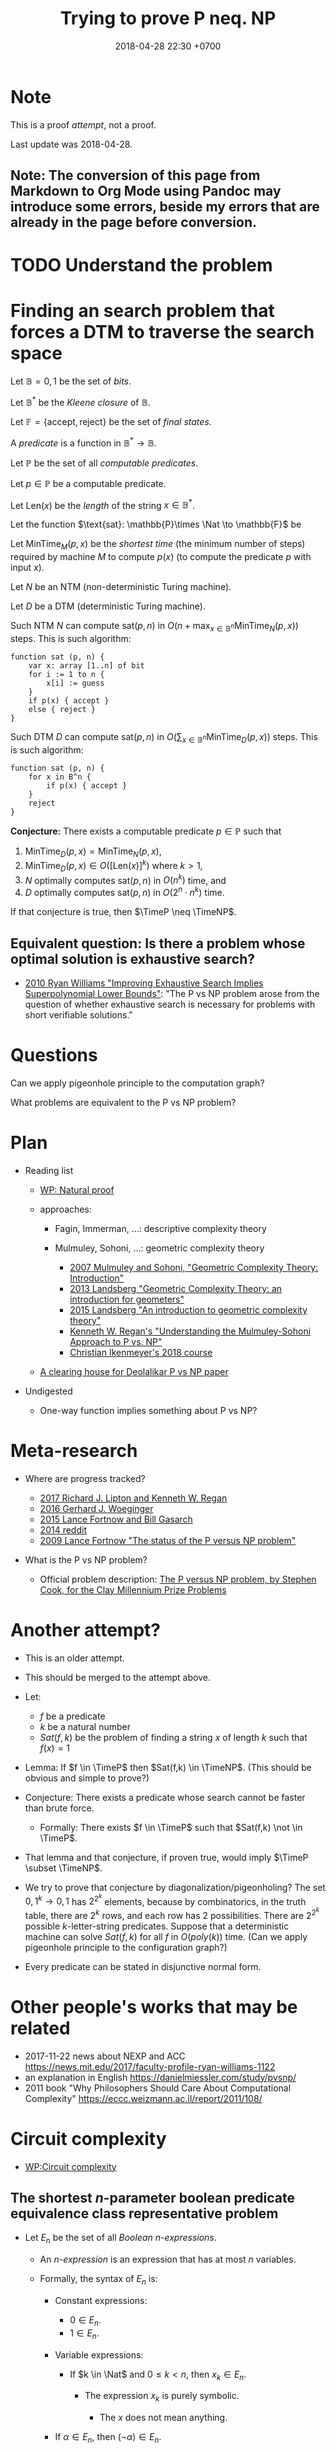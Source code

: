 #+TITLE: Trying to prove P neq. NP
#+DATE: 2018-04-28 22:30 +0700
#+PERMALINK: /pnptry.html
#+MATHJAX: yes
* Note
This is a proof /attempt/, not a proof.

Last update was 2018-04-28.
** Note: The conversion of this page from Markdown to Org Mode using Pandoc may introduce some errors, beside my errors that are already in the page before conversion.
* TODO Understand the problem
* Finding an search problem that forces a DTM to traverse the search space
Let \(
\newcommand\SetOutcome{\mathbb{F}}
\newcommand\SetBit{\mathbb{B}}
\newcommand\SetPred{\mathbb{P}}
\newcommand\FunSat{\text{sat}}
\newcommand\FunMinTime{\text{MinTime}}
\newcommand\FunLen{\text{Len}}
\mathbb{B}= { 0, 1 } \)
be the set of /bits/.

Let $\mathbb{B}^*$ be the /Kleene closure/ of $\mathbb{B}$.

Let \( \mathbb{F} = \{ \text{accept}, \text{reject} \} \) be the set of /final states/.

A /predicate/ is a function in $\mathbb{B}^* \to \mathbb{B}$.

Let $\mathbb{P}$ be the set of all /computable predicates/.

Let $p \in \mathbb{P}$ be a computable predicate.

Let $\text{Len}(x)$ be the /length/ of the string $x \in \mathbb{B}^*$.

Let the function $\text{sat}: \mathbb{P}\times \Nat \to \mathbb{F}$ be

\begin{equation*}
\text{sat}(p,n) =
\begin{cases}
    \text{accept} & \text{if \( \exists x \in \mathbb{B}^n : p(x) = 1 \);}
    \\
    \text{reject} & \text{otherwise.}
\end{cases}
\end{equation*}

Let $\text{MinTime}_M(p,x)$ be the /shortest time/ (the minimum number of steps)
required by machine $M$
to compute $p(x)$ (to compute the predicate $p$ with input $x$).

Let $N$ be an NTM (non-deterministic Turing machine).

Let $D$ be a DTM (deterministic Turing machine).

Such NTM $N$ can compute $\text{sat}(p,n)$ in $O(n + \max_{x \in \mathbb{B}^n} \text{MinTime}_N(p,x))$ steps.
This is such algorithm:

#+BEGIN_EXAMPLE
    function sat (p, n) {
        var x: array [1..n] of bit
        for i := 1 to n {
            x[i] := guess
        }
        if p(x) { accept }
        else { reject }
    }
#+END_EXAMPLE

Such DTM $D$ can compute $\text{sat}(p,n)$ in $O(\sum_{x \in \mathbb{B}^n} \text{MinTime}_D(p,x))$ steps.
This is such algorithm:

#+BEGIN_EXAMPLE
    function sat (p, n) {
        for x in B^n {
            if p(x) { accept }
        }
        reject
    }
#+END_EXAMPLE

*Conjecture:* There exists a computable predicate $p \in \mathbb{P}$ such that
1. \( \text{MinTime}_D(p,x) = \text{MinTime}_N(p,x) \),
1. $\text{MinTime}_D(p,x) \in O([\text{Len}(x)]^k)$ where $k > 1$,
1. $N$ optimally computes $\text{sat}(p,n)$ in $O(n^k)$ time, and
1. $D$ optimally computes $\text{sat}(p,n)$ in $O(2^n \cdot n^k)$ time.

If that conjecture is true, then $\TimeP \neq \TimeNP$.
** Equivalent question: Is there a problem whose optimal solution is exhaustive search?
- [[https://www.cs.cmu.edu/~ryanw/improved-algs-lbs2.pdf][2010 Ryan Williams "Improving Exhaustive Search Implies Superpolynomial Lower Bounds"]]:
  "The P vs NP problem arose from the question of whether exhaustive search is necessary for problems
  with short verifiable solutions."
* Questions
Can we apply pigeonhole principle to the computation graph?

What problems are equivalent to the P vs NP problem?
* Plan
   :PROPERTIES:
   :CUSTOM_ID: plan
   :END:

- Reading list

  - [[https://en.wikipedia.org/wiki/Natural_proof][WP: Natural proof]]
  - approaches:

    - Fagin, Immerman, ...: descriptive complexity theory
    - Mulmuley, Sohoni, ...: geometric complexity theory

      - [[https://arxiv.org/abs/0709.0746][2007 Mulmuley and Sohoni, "Geometric Complexity Theory: Introduction"]]
      - [[https://arxiv.org/abs/1305.7387][2013 Landsberg "Geometric Complexity Theory: an introduction for geometers"]]
      - [[https://arxiv.org/abs/1509.02503][2015 Landsberg "An introduction to geometric complexity theory"]]
      - [[https://www.cse.buffalo.edu//~regan/papers/pdf/Reg02MSFD.pdf][Kenneth W. Regan's "Understanding the Mulmuley-Sohoni Approach to P vs. NP"]]
      - [[https://people.mpi-inf.mpg.de/~cikenmey/teaching/summer18/firstintrotogct/index.html][Christian Ikenmeyer's 2018 course]]

  - [[http://michaelnielsen.org/polymath1/index.php?title=Deolalikar_P_vs_NP_paper][A clearing house for Deolalikar P vs NP paper]]

- Undigested

  - One-way function implies something about P vs NP?

* Meta-research
   :PROPERTIES:
   :CUSTOM_ID: meta-research
   :END:

- Where are progress tracked?

  - [[https://rjlipton.wordpress.com/2017/02/05/a-panel-on-p-vs-np/][2017 Richard J. Lipton and Kenneth W. Regan]]
  - [[http://www.win.tue.nl/~gwoegi/P-versus-NP.htm][2016 Gerhard J. Woeginger]]
  - [[http://blog.computationalcomplexity.org/2015/08/have-we-made-progress-on-p-vs-np.html][2015 Lance Fortnow and Bill Gasarch]]
  - [[https://www.reddit.com/r/math/comments/1krrkx/what_progress_has_been_made_on_the_p_vs_np/][2014 reddit]]
  - [[http://www.ncmis.cas.cn/kxcb/jclyzs/201204/W020120424627425387644.pdf][2009 Lance Fortnow "The status of the P versus NP problem"]]

- What is the P vs NP problem?

  - Official problem description: [[http://www.claymath.org/sites/default/files/pvsnp.pdf][The P versus NP problem, by Stephen Cook, for the Clay Millennium Prize Problems]]

* Another attempt?
   :PROPERTIES:
   :CUSTOM_ID: another-attempt
   :END:

- This is an older attempt.
- This should be merged to the attempt above.
- Let:

  - $f$ be a predicate
  - $k$ be a natural number
  - $Sat(f,k)$ be the problem of finding a string $x$ of length $k$ such that $f(x) = 1$

- Lemma: If $f \in \TimeP$ then $Sat(f,k) \in \TimeNP$.
  (This should be obvious and simple to prove?)
- Conjecture: There exists a predicate whose search cannot be faster than brute force.

  - Formally: There exists $f \in \TimeP$ such that $Sat(f,k) \not \in \TimeP$.

- That lemma and that conjecture, if proven true, would imply $\TimeP \subset \TimeNP$.
- We try to prove that conjecture by diagonalization/pigeonholing?
  The set \( {0,1}^k \to {0,1} \) has $2^{2^k}$ elements,
  because by combinatorics, in the truth table, there are $2^k$ rows, and each row has $2$ possibilities.
  There are $2^{2^k}$ possible $k$-letter-string predicates.
  Suppose that a deterministic machine can solve $Sat(f,k)$ for all $f$ in $O(poly(k))$ time.
  (Can we apply pigeonhole principle to the configuration graph?)
- Every predicate can be stated in disjunctive normal form.

* Other people's works that may be related
   :PROPERTIES:
   :CUSTOM_ID: other-peoples-works-that-may-be-related
   :END:

- 2017-11-22 news about NEXP and ACC https://news.mit.edu/2017/faculty-profile-ryan-williams-1122
- an explanation in English https://danielmiessler.com/study/pvsnp/
- 2011 book "Why Philosophers Should Care About Computational Complexity" https://eccc.weizmann.ac.il/report/2011/108/
* Circuit complexity
- [[https://en.wikipedia.org/wiki/Circuit_complexity][WP:Circuit complexity]]
** The shortest $n$-parameter boolean predicate equivalence class representative problem
- Let $E_n$ be the set of all /Boolean $n$-expressions/.

  - An /$n$-expression/ is an expression that has at most $n$ variables.
  - Formally, the syntax of $E_n$ is:

    - Constant expressions:

      - $0 \in E_n$.
      - $1 \in E_n$.

    - Variable expressions:

      - If $k \in \Nat$ and $0 \le k < n$, then $x_k \in E_n$.

        - The expression $x_k$ is purely symbolic.

          - The $x$ does not mean anything.

    - If $\alpha \in E_n$, then $(\neg \alpha) \in E_n$.
    - If $\alpha \in E_n$ and $\beta \in E_n$, then $(\alpha \wedge \beta) \in E_n$.
    - If $\alpha \in E_n$ and $\beta \in E_n$, then $(\alpha \vee \beta) \in E_n$.
    - Nothing else is in $E_n$.

- Let the /size/ of a formula be the number of operators in it.

  - We write $C(\phi)$ for the size of the formula $\phi$.
  - We say that $\alpha$ is /smaller/ than $\beta$ iff $C(\alpha) < C(\beta)$.
  - Formally we define $C(\phi)$ as:
    \begin{align*}
    C(\neg \alpha) &= 1 + C(\alpha),
    \\
    C(\alpha \wedge \beta) &= 1 + C(\alpha) + C(\beta),
    \\
    C(\alpha \vee \beta) &= 1 + C(\alpha) + C(\beta),
    \\
    C(\alpha) &= 0 \text{ otherwise}.
    \end{align*}

- Given a formula $\phi \in E_n$ and an /assignment/ $a : \{0,1\}^n$,
  we can /interpret/ the formula $\phi$.

  - The result of interpreting $\phi$ with assignment $a$ is written $\phi|_a$,
    and is obtained by replacing each $x_k$ with $a_k$
    and evaluating the expression to either zero or one.
  - This interpretation enables us to define /equivalence/,

    - Formally, we say that two formulas $\alpha, \beta \in E_n$ are /equivalent/, written $\alpha \equiv \beta$, iff
      for every assignment $a \in \{0,1\}^n$, it holds that $\alpha|_a = \beta|_a$.
      Then, we define the /equivalence class/ of a formula $\phi \in E_n$ as
      $[\phi] = \{ \alpha ~|~ \alpha \equiv \phi, ~ \alpha \in E_n \}$.

      - Every element of that equivalence class is called a /representative/ of that class.
        Note that equivalence is not equality: $x_0 \wedge x_0$ and $x_0$
        are equivalent but not equal.

    - Two formulas are equivalent iff they always give matching results for all assignments.
    - Two formulas are equal iff they look the same.
    - Equivalence is the comparison of meaning,
      whereas equality is the comparison of form.

- The set $E_n$ has exactly $2^{2^n}$ equivalence classes.

  - We label those classes $K(n,0), K(n,1), \ldots K(n,2^{2^n}-1)$.
  - Define $Q(n,k)$ as the shortest representative of $K(n,k)$.

    - Here are some examples of the shortest representatives
      that can be verified by hand:
      \begin{align*}
      Q(0,0) &= 0
      \\ Q(0,1) &= 1
      \\ Q(1,0) &= 0
      \\ Q(1,1) &= x_0
      \\ Q(1,2) &= \neg x_0
      \\ Q(1,3) &= 1
      \\ Q(2,1) &= x_0 \wedge x_1
      \\ Q(2,2) &= \neg x_0 \wedge x_1
      \\ Q(2,3) &= x_0
      \\ Q(2,6) &= \neg (x_0 \wedge x_1) \wedge (x_0 \vee x_1)
      \\ Q(2,7) &= x_0 \vee x_1
      \\ Q(2,9) &= (x_0 \wedge x_1) \vee \neg (x_0 \vee x_1)
      \end{align*}

- It should be apparent that $Q(n,2^{2^n}-1-k) = \neg Q(n,k)$.
  It should be apparent that $Q(2,6)$ is XOR and $Q(2,9)$ is bi-implication.
  It should be apparent that $Q(2,6)$ and $Q(2,9)$ are the longest expressions for $n = 2$,
  and both of them have size $4$.
- *Problem statement*:
  For each $n$,
  find $k$
  such that $Q(n,k)$ is the longest among all possible $k$.
- [[https://en.wikipedia.org/wiki/Parity_function][WP:Parity function]]?
  "The $n$-variable parity function and its negation are the only Boolean functions for which
  all disjunctive normal forms have the maximal number of $2^{n - 1}$ monomials of length $n$
  and all conjunctive normal forms have the maximal number of $2^{n - 1}$ clauses of length $n$.
  (Ingo Wegener, Randall J. Pruim, /Complexity Theory/, 2005, ISBN 3-540-21045-8, p. 260)"
- Relationship between $n$-expressions and $n$-cubes

  - Here we imagine what it is like to apply geometric operations to Boolean expressions.
  - Draw

    - Draw the outline of a square on a white paper.
    - Draw two lines that divide the square into four smaller subsquares.
    - Color the top right subsquare red.

      - The resulting picture represents $x_0 \wedge x_1$.

  - The result of rotating $x_0 \wedge x_1$ 90 degrees counterclockwise is $\neg x_0 \wedge x_1$.

    - Rotated once again, it becomes $\neg x_0 \wedge \neg x_1$.
    - Rotated once again, it becomes $x_0 \wedge \neg x_1$.
      _ Rotated once again, it comes back to $x_0 \wedge x_1$.

  - Define $R_2(\phi)$ as the counterclockwise-rotated $\phi$ where $\phi \in E_2$.

    - Then $R(x_0) = x_1$ and $R(x_1) = \neg x_0$.

  - Other operations:
    horizontal flip,
    vertical flip,
    negation.
  - $(R_2)^4(\phi) = \phi$.
  - On the 3-cube, there are 3 counterclockwise rotations.
  - Each $n$-expression of the form $x_k$ divides the $n$-cube into two region.

- Unnecessary

  - We define the shorthand $\alpha < \beta$ to mean that $\alpha$ is shorter than $\beta$.
    Now we can /order/ the equivalence classes in $E_n$ by their sizes.
    For every $E_n$, there exists at least one /infimum/ (greatest lower bound).
    For every $A \subseteq E_n$,
    we say that $\alpha \in \inf(A)$ iff $\alpha \le \phi$ for every $\phi \in E_n$.
  - A /bit/ is either zero or one.
  - We define the mapping $N_n : \{0,1\}^n \to \Nat$
    as a mapping from the $n$-dimensional bit vector $x = (x_0,\ldots,x_{n-1})$
    to the natural number $N_n(x) = \sum_{k=0}^{n-1} x_k 2^k$.

    - $N_n(x)$ is the number whose
      $n$-bit binary right-to-left encoding is the $n$-dimensional bit vector $x$.

  - We define the bit vector identifying the predicate as
    \begin{align*}
      B_n(\phi) = N_{2^n}( \phi(N_n^{-1}(0)), \ldots, \phi(N_n^{-1}(2^n-1)))
      \end{align*}

- Shannon 1949 proved that almost all $n$-argument boolean functions
  require circuits of size $\Theta(2^n/n)$. (citation?)
- For small numbers, we can enumerate the answers by hand.
- A formula is /canonical/ iff it cannot be shortened.

What is the longest possible canonical description length of a predicate that takes $k$ arguments?

#+BEGIN_EXAMPLE
    0000 | 0
    0001 | a \wedge b
    0010 | a \wedge \neg b
    0011 | a
    0100 | \neg a \wedge b
    0101 | b
    0110 | (a \wedge \neg b) \vee (\neg a \wedge b)
    0111 | a \vee b
    1000 | \neg (a \vee b)
    1001 | (a \wedge b) \vee \neg (a \vee b)
    1010 | \neg b
    1011 | a \vee \neg b
    1100 | \neg a
    1101 | \neg a \vee b
    1110 | \neg (a \wedge b)
    1111 | 1
#+END_EXAMPLE

Conjecture: The longest 2-argument predicate is 0110.

Conjecture: $(a \wedge \neg b) \vee (\neg a \wedge b)$ is the shortest description of 0110.

What we are asking here is Sipser 1997's /circuit-size complexity/?

- How are circuit complexity and proof complexity related?
- Simplification rewrite rules:
  \begin{align*}
  \neg (\neg \alpha) = \alpha
  \\
  \alpha \wedge \neg \alpha = 0
  \\
  \alpha \vee \neg \alpha = 1
  \\
  \alpha \vee 1 = 1
  \\
  \alpha \wedge 0 = 0
  \\
  \neg 0 = 1
  \\
  \neg 1 = 0
  \\
  \neg \alpha \wedge \neg \beta = \neg (\alpha \vee \beta)
  \\
  \neg \alpha \vee \neg \beta = \neg (\alpha \wedge \beta)
  \\
  (\alpha \wedge \beta) \vee (\alpha \wedge \gamma) = \alpha \wedge (\beta \vee \gamma)
  \end{align*}
- Is this the problem we're talking about?

  - [[https://en.wikipedia.org/wiki/Circuit_minimization_for_Boolean_functions][WP:Circuit minimization for Boolean functions]]
  - [[http://www.cs.sfu.ca/~kabanets/papers/mincircuit.pdf][Circuit Minimization Problem]], 1999, Valentine Kabanets and Jin-Yi Cai
  - [[http://www.cs.yale.edu/homes/peralta/CircuitStuff/CMT.html][Yale CS Circuit Minimization Team Work]]
  - what?

    - [[https://en.wikipedia.org/wiki/Infimum_and_supremum#Formal_definition][WP:Infimum and supremum]]
* Computational complexity
  :PROPERTIES:
  :CUSTOM_ID: computational-complexity
  :END:

- world effort

  - [[https://www.nada.kth.se/~viggo/wwwcompendium/wwwcompendium.html][A compendium of NP optimization problems]]

    - Smallest equivalent something:
      https://en.wikipedia.org/wiki/Skeleton_(category_theory)
    - Minimum equivalent graph,
      also called transitive reduction.
      https://en.wikipedia.org/wiki/Transitive_reduction
      https://www.nada.kth.se/~viggo/wwwcompendium/node49.html

  - [[https://polymathprojects.org/2013/11/04/polymath9-pnp/][2013 Polymath project: Polymath 9: Discretized Borel Determinacy]]

    - https://gowers.wordpress.com/2013/10/24/what-i-did-in-my-summer-holidays/
    - https://gowers.wordpress.com/2013/11/03/dbd1-initial-post/

  - https://cstheory.stackexchange.com/questions/4090/ways-for-a-mathematician-to-stay-informed-of-current-research-in-complexity-theo

- open access journals

  - [[https://lmcs.episciences.org/browse/latest][Logical methods in computer science]]

- recent publication trackers

  - arxiv list of recent submissions

    - [[https://arxiv.org/list/cs/recent][computer science]]
    - [[https://arxiv.org/list/cs.CC/recent][computational complexity theory]]

- NP-complete problems

  - [[https://en.wikipedia.org/wiki/List_of_NP-complete_problems][WP:List of NP-complete problems]]
  - https://mathoverflow.net/questions/72628/number-theory-and-np-complete
  - https://cstheory.stackexchange.com/questions/14124/is-there-a-natural-problem-on-the-naturals-that-is-np-complete

- descriptive complexity theory

  - Immerman and Vardi shows that FO(LFP) corresponds with P.

    - What does a FO(LFP) formula look like?
    - [[http://michaelnielsen.org/polymath1/index.php?title=Immerman-Vardi_theorem][Immerman--Vardi theorem]]
    - [[https://complexityzoo.uwaterloo.ca/Complexity_Zoo:F#folfp][FO(LFP) on Complexity Zoo]]

  - Fagin (?) proved that NP = ESO (existential second-order logic).
  - Immerman (?) proved that P = FO(LFP) (first-order logic with least fixed point).

    - Therefore, to prove that P does not equal NP,
      construct a sentence that is in ESO but not in FO(LFP).

      - Easier said than done?

        - Learn finite model theory?

          - [[https://logic.rwth-aachen.de/~graedel/yurifest.pdf][Erich Grädel and Martin Grohe, "Is polynomial time choiceless?"]].
            Choiceless polynomial time logic would imply $\TimeP \neq \TimeNP$?
          - [[http://researcher.ibm.com/researcher/files/us-fagin/tcs93.pdf][Ronald Fagin's perspective on finite model theory]]

  - https://people.cs.umass.edu/~immerman/pub/ch0_1_2.pdf
  - [[http://www.gpwu.ac.jp/~satoru/lnlg05kuroda.pdf][Descriptive Complexity and Language-Theoretic Complexity]]
    by Satoru Kuroda
  - [[https://people.cs.umass.edu/~immerman/pub/ExperimentalDC.pdf][Experimental descriptive complexity]]
    by Neil Immerman et al
  - http://arxiv.org/pdf/cs/0409039v11.pdf
    On Certain Modular Equations
    Marius Constantin Ionescu

    - is this valid?

  - http://mathworld.wolfram.com/Computation.html
  - http://mathworld.wolfram.com/PrincipleofComputationalEquivalence.html
  - http://mathworld.wolfram.com/ComputationalIrreducibility.html
  - https://en.wikipedia.org/wiki/Algebraic_logic

- http://blog.computationalcomplexity.org/2010/05/structure-or-lack-thereof-of-data.html
- Plan for the P vs NP problem?

  - Relate configuration graph and problem theory
  - Unexplored ideas:

    - Machine is not computation.
    - Machine /is/ formal system.
    - Computation /is/ repeated function application.
    - /Under what conditions does nondeterminism give extra power?/

  - Where is computation theory, computability theory, complexity theory now?

- Complexity axioms

  - Blum's?
  - Here we axiomatize machine-independent /complexity/.
  - Recall that a problem $P$ is a subset of $X \times Y$.
    We posit, without referring to any model of computation,
    that every question $x$ has a /complexity/ $m(x)$, usually a number.
    The function $m$ is a /complexity measure/ of $P$ iff it satisfies the axioms below.
  - For help, we define $S(k)$
    as the set of all questions with the same complexity $k$,
    that is $S(k) = \{ x ~|~ m(x) = k \}$.
    Then, the /complexity axioms/ are:

    - Every $S(k)$ is finite.
    - There are always more complex questions than less complex questions,
      because, for example, longer strings can encode more questions.
      Formally, if $i < j$ then $|S(i)| < |S(j)|$.

  - Note that the complexity measure is $m$, not $S$.
  - Computation graph axiom:

    - A machine can only manipulate one symbol at a time.
      Formally, if $E(a,b)$ then $|m(a) - m(b)| \le 1$.
    - The out-degree of a vertex of a nondeterministic graph may exceed 1 but cannot exceed a constant.

- Machine, algorithm, and complexity

  - The [[https://en.wikipedia.org/wiki/Worst-case_complexity#Definition][time complexity]]
    of machine $m$ for input $x$ is $t(m,x)$,
    the number of steps $m$ makes between the beginning and the halting.
    The /worst-case time complexity/ of $m$ for input /size/ $n$ is
    $T(m,n) = \left\vert \max_{|x| = n} t(m,x) \right\vert$.
    We can also write asymptotic statements such as $T(m,n) \in O(f(n))$.
  - An algorithm $a$ implies a machine $m(a)$.
  - An /algorithm/ solves a /problem/.
    A problem can be solved by many algorithms with different resource usage characteristics.
  - The what (?) time complexity class of a problem is the worst-case time complexity of the most efficient algorithm solving that problem.
  - Machine /is/ algorithm.
  - A /machine/ $M$ is a /transition relation/ $T$
    (an /acyclic/ binary relation).
    $$
    T(x,y) = \text{\(M\) can state-transition from \(x\) to \(y\).}
    $$
  - $M$ /computes/ $P$ iff
    a subgraph of the shortcut of $T$ is isomorphic to $P$.
    (If $T$ were cyclic, this definition would fail.)
  - Related:
    [[https://en.wikipedia.org/wiki/Graph_isomorphism][graph isomorphism]],
    [[https://en.wikipedia.org/wiki/Subgraph_isomorphism_problem][subgraph isomorphism problem]].
  - /Deterministic/ machine equals /functional/ relation.
  - $G$ /accepts/ $v$ iff $F^\infty(\{v\}) = \emptyset$ where $F$ is the graph's fringe function.
    The /language/ recognized by $G$ is the largest $L \subseteq V$ such that $F^\infty(L) = \emptyset$.
  - A Turing machine is $(C,I,f)$
    where $C$ is countable
    and $f$ is recursive.
  - https://en.wikipedia.org/wiki/Register_machine
  - Example: a state of a Turing machine is $(c,l,h,r)$
    where $c$ is a configuration,
    $l$ is the tape content to the left of the head,
    $h$ is the tape content at the head,
    and $r$ is the tape content to the right of the head.
  - A problem class is a function.
  - A /problem/ is a member of $S$.
  - A /problem class/ is a subset of $S$.
  - Sometimes we can /reduce/ a problem $p : P$ into another problem $q : Q$
    by an injective reduction $r : P \to Q$.

- Space and time complexity

  - Can we deal with complexity without ever defining machine and computation
    (besides assuming they exist)?
  - \( \newcommand\ftime{\text{time}}  \newcommand\fspace{\text{space}}  \newcommand\fsize{\text{size}} \)We are interested at the number of steps
    a machine makes for an input before terminating.
    We define $\ftime~f~x$ as the /running time/
    of the machine $f$ for input (initial state) $x$.
  - We also define $\fsize~x$ as the /size/ of the state $x$.
  - (Concrete)
    Formally, $\ftime~f~x = n$ iff $n$ is the smallest natural number such that $f^{n+1}~x = f^n~x$.
  - We apply general algebraic thinking again, this time about congruences.
    Let $T~f~n = \{ x ~|~ \ftime~f~x = n \}$
    be the set of all inputs that $f$ handles in $n$ steps.
    We can also let $U~n = \{ (f,x) ~|~ \ftime~f~x = n \}$?
    [
    \lambda f . \lambda n . { x _{|} \ftime_{f}x = n }
    \
    \lambda n . { (f,x) _{|} \ftime_{f}x = n }
    \
    \lambda m . \lambda n . { (f,x) _{|} \fsize~x = m, ~ \ftime_{f}x = n }
    ]
  - We define $\fspace : M~S \to S \to \Nat$,
    where $\fspace~f~x$ is the size of the biggest state in $\{ f^n~x ~|~ n \in \Nat \}$.
  - The other option is to require that each machine $f$ have a $t : S \to \Nat$ where $t~(f~x) = 1 + t~x$.

- Complexity as an ordering of questions

  - Postulate:
    For every pair of questions, we can always decide which is more complex.
    Therefore, complexity is a /total ordering/ of questions.
    We write $x < y$ iff $x$ is less complex than $y$.
    Then the complexity axioms are:

    - For each $y$, there are finitely many $x$ such that $x \le y$.
    - For each $x$, there are infinitely many $y$ such that $x \le y$.
      (Is this required?)

  - A /reduction/ $r$ from problem $P$ to problem $Q$ is an order-preserving (but not necessarily order-reflecting) function
    that maps $P$-questions to $Q$-questions.
    Formally, for all $x, y \in P$, if $x \le y$ then $r(x) \le r(y)$,
    but the converse does not need to hold.
    (Are we sure we don't need order-reflecting?)
  - Rabin complexity axioms?
    Still with the same $m$ here.
    For help, let $L(k) = \{ x ~|~ m(x) \le k \}$
    be the set of all questions that are not more complex than $k$.
    Then the axioms are:

    - Every $L(k)$ is finite.
    - For every $i$, there exists $j > i$ such that $L(i) \subset L(j)$.
      We say that $L$ is /eventually increasing/.
    - The limit of $L(k)$ as $k$ grows unbounded is $X$, the set of all questions.
    - (That is not what Rabin says? He uses Post canonical system and Curry-Howard correspondence?)

  - Corollary:

    - $L$ is nondecreasing: If $i < j$ then $L(i) \subseteq L(j)$.

  - [[https://en.wikipedia.org/wiki/Order_theory][WP:Order theory]]

- Articles

  - [[https://en.wikipedia.org/wiki/Boolean_satisfiability_problem][WP:Boolean satisfiability problem]]
  - [[http://www.dcs.gla.ac.uk/~pat/cpM/papers/cheeseman91where.pdf][Where the really hard problems are]], Cheeseman, Kanefsky, and Taylor,

    - "Almost all k-colorable graphs are easy to color", J. S. Turner, 1988

  - Blum

    - [[https://www.researchgate.net/profile/Juris_Hartmanis/publication/242506038_On_the_Computational_Complexity_of_Algorithms/links/53fcd0a40cf2364ccc04db1d.pdf][On the computational complexity of algorithms]], J. Hartmanis and R. E. Stearns, 1965

  - [[http://www.sciencedirect.com/science/article/pii/0022000078900089][The complexity of total order structures]], Dan Moore, 1978

- Books

  - [[http://theory.cs.princeton.edu/complexity/][Computational Complexity: A Modern Approach, by Sanjeev Arora and Boaz Barak]], more than 400 pages, no finite model theory
  - [[http://cglab.ca/~michiel/TheoryOfComputation/TheoryOfComputation.pdf][Introduction to Theory of Computation, by Anil Maheshwari and Michiel Smid]], more than 200 pages

- [[http://port70.net/~nsz/articles/classic/blum_complexity_1976.pdf][Blum 1976 "a machine independent theory of the complexity of recursive functions"]], 15 pages

  - [[https://www.cs.toronto.edu/~sacook/homepage/rabin_thesis.pdf][Michael O. Rabin's 1960 technical report]]

    - [[https://cstheory.stackexchange.com/questions/34236/rabins-degree-of-difficulty-of-computing-a-function-and-a-partial-ordering-of][from cstheory stackexchange]]

- https://en.wikipedia.org/wiki/Proof_complexity
- A question related to P vs NP

  - Proving lower bound is much harder than proving upper bound.
  - Unsolved problem: How do we prove that an algorithm is the fastest solution of a problem?
    In order to prove that an algorithm is the fastest,
    it suffices us to prove that there is no faster algorithm for the same problem,
    but this is easier said than done.

    - https://cs.stackexchange.com/questions/38357/is-it-really-possible-to-prove-lower-bounds

- https://en.wikipedia.org/wiki/Time_hierarchy_theorem
- https://en.wikipedia.org/wiki/Constructible_function
- Entertainment

  - http://beza1e1.tuxen.de/articles/accidentally_turing_complete.html
* What is a machine? What is the essence of a machine?
* Why do we use Turing machines instead of lambda calculus when discussing computational complexity?
- https://cstheory.stackexchange.com/questions/23798/p-and-np-classes-explanation-through-lambda-calculus
* Theory of deciders?
We explore the theory of /deciders/
(which are just unary algebras).
We try to describe computation without being tied to a machine model.
We hope we can lower bound and upper bound of computation complexity.

There are two ways to define a /decider/:
the algebraic way and the logic way.
The logic way naturally gives rise to graph.
However, the following is the algebraic definition.

$\newcommand\calR{\mathcal{R}} \newcommand\Bool{\mathbb{B}} \newcommand\fcost{\textsf{cost}} \newcommand\fspace{\textsf{space}} \newcommand\ftt{\textsf{tt}} \newcommand\ftime{\textsf{time}} \newcommand\calD{\mathcal{D}}$A /decider/ $\calD$ is an algebra $(S,f,0,1)$ satisfying these:
\begin{align*}
f~0 = 0
\\
f~1 = 1
\end{align*}
where the set $S$ is the /underlying set/,
the function $f$ is the /transition function/,
the element $0$ is the /rejecting state/,
and the element $1$ is the /accepting state/.
A /state/ is an element of the underlying set.
The accepting and rejecting state are collectively known as /terminal/ states.

Deciders and predicates are closely related:
a decider with transition function $f$ /computes/ a predicate $c~f$
satisfying these:
\begin{align*}
c~f \circ f &= c~f
\\ f \circ c~f &= c~f
\end{align*}
where
$c : (S \to S) \to (S \to \{0,1\})$
is the /short-circuiting function/.
The function $c~f$ is also called the short-circuited $f$.

We want to /compose/, build deciders from deciders.
Why?
Finite primitives?

$(A,f,0,1)$ becomes $(A, \neg f,1,0)$.

$(A,f)$ and $(B,g)$ becomes $(2 \times A \times B, f \wedge g)$.
Let $h = f \wedge g$.
\begin{align*}
h~0 = 0
\\ h~1 = 1
\\ h~1 = 1
\end{align*}

$A$-deciders form a /Boolean algebra/,
But why should we bother showing this?
$(\neg f)~x = \neg~(f~x)$.
$(f \wedge g)~x = f~x \wedge g~x$.
$(f \vee g)~x = f~x \vee g~x$.

A decider is too general,
so we want to restrict it.

The questions are:

- Does a restriction affect what the decider can compute?
- Does a restriction affect the running time of the decider for a given input?

$\newcommand\Nat{\mathbb{N}}$We can /constrain the transition function/ by /distance constraining/.
We assume the existence of a /distance function/ $d : V \to V \to \Nat$
such that $f$ has to satisfy $d~x~(f~x) \le k$ where $k$ is a constant, usually 1.
The structure $(S,d)$ then becomes a /metric space/.
The distance function must satisfy:
\begin{align*}
d~x~x &= 0
\\ d~x~y &= d~y~x
\end{align*}

We can /constrain the transition function/ by /vertex label constraining/.
Let there be a vertex labeling $m : V \to \Nat$.
(We are silently assuming that $V$ is countable.)
The labeling $m$ is surjective but not necessarily injective.
This labeling divides the graph into maximal subconnected subcomponents?
The constraints are:

- Each label is used finitely many times.
  There are only finitely many vertices with the same label.
- The function $f$ must satisfy $|m~(f~x) - m~x| \le d$
  where $d$ is a finite number, usually 1.

** What class does this constrained decider correspond to?
   :PROPERTIES:
   :CUSTOM_ID: what-class-does-this-constrained-decider-correspond-to
   :END:

We can also /constrain the state size/.

We posit the existence of a /state size function/ $s : A \to \Nat$ where:

- There are exactly $2^n$ states of size $n$.
- If $s~x \neq s~y$ then $x \neq y$.

$$
\forall n \in \Nat: |\{ x ~|~ s~x = n\} = 2^n|
$$

We then further constrain the transition function $f$ such that $|s~(f~x) - s~x| \le 1$.

We can constrain the transition function $f$ such that $s~x - s~(f~x) = -1$.

An alternative to this is defining fringe functions $A \to P~A$,
and work with the generated $(P~A, F)$.

** Finite
  :PROPERTIES:
  :CUSTOM_ID: finite
  :END:

A decider is /finite/ iff its underlying set is finite.

If $S$ is finite then $S \to S$ is also finite.

** Relationship with predicates
  :PROPERTIES:
  :CUSTOM_ID: relationship-with-predicates
  :END:

The set of all $A$-deciders is isomorphic to the set of all /$A$-predicates/.
If $|A| = n$ then there are $2^n$ different $A$-predicates (extensionally).

A /total/ decider has total $c~f$.
A /partial/ decider has partial $c~f$.

A state $s$ is /eventually terminal/ iff $c~f~s$ is defined,
is /eventually rejecting/ iff $c~f~s = 0$,
and is /eventually accepting/ iff $c~f~s = 1$.

The /generating set/ $G$ is the set of all $x$
that is not in the range of $f$.
\begin{align*}
G = A - \{ f~x | x \in A \}
\end{align*}

The generating set is the set of /initial states/.

A state is /initial/ iff it is in $G$.

** Logic calculus decider
  :PROPERTIES:
  :CUSTOM_ID: logic-calculus-decider
  :END:

Let each vertex represent a logic expression.

Let an edge from $x$ to $y$ mean that there is
an inference rule that step-reduces the expression $x$ to $y$.

** Decider
  :PROPERTIES:
  :CUSTOM_ID: decider
  :END:

*** Logical definition
   :PROPERTIES:
   :CUSTOM_ID: logical-definition
   :END:

A /decider/ is $(V,E,A)$ with signature $(2,1,1)$.
A decider is a directed graph with some special vertexes.
A /state/ is a vertex.

$A~x$ is true iff $x$ is an /accepting/ vertex.

$E~x~y$ is true iff $y$ is a successor of $x$.
The relation $E~x~y$ is true iff there is an edge from $x$ to $y$.

The decider is /deterministic/ iff $E$ is injective:
$$
E~x~y \wedge E~x~z \implies y = z
$$

$E$ is injective iff each vertex has out-degree one or less.

**** Path-existence predicate
    :PROPERTIES:
    :CUSTOM_ID: path-existence-predicate
    :END:

$P~x~y$ means there is path from $x$ to $y$.

\begin{align*}
E~x~y &\implies P~x~y
\\ E~x~y \wedge P~y~z &\implies P~x~z
\\ \alpha~x &= P~x~y \wedge A~y
\end{align*}

\begin{align*}
E~x~y &\implies \neg A~x
\end{align*}

\begin{align*}
E~x~y &\vdash P~x~y
\\ E~x~y , P~y~z &\vdash P~x~z
\\ E~x~y , A~x &\vdash
\end{align*}

Defining the predicate $T$:

$T~x~n$ means there exists a path of length $n$ from $x$ to a terminal vertex.

\begin{align*}
A~x &\implies T~x~0
\\ R~x &\implies T~x~0
\\ E~x~y \wedge T~y~k &\implies T~x~(1 + k)
\end{align*}

** Descriptive/algorithmic complexity
  :PROPERTIES:
  :CUSTOM_ID: descriptivealgorithmic-complexity
  :END:

Suppose that there is a /complexity/ function that maps a predicate to a complexity measure.

$c : (A \to \Bool) \to C$.

Assume that $c_L~p$ is the length of the shortest $L$-program for the predicate $p$.
What does this even mean?

Can a function be stated as a combination of other functions?
What combination?

[[https://en.wikipedia.org/wiki/Logic_of_graphs][Logic of graphs]]

** Inefficientizing
  :PROPERTIES:
  :CUSTOM_ID: inefficientizing
  :END:

Given an $A$-decider and infinite $A$,
we can always construct another $A$-decider
that computes the same predicate but with more states.

Given a non-oracle $A$-decider, we can always construct another $A$-decider
that computes the same predicate but with less states.
* P vs NP?

Forward question: Given a predicate p, what is the minimum circuit-size complexity of p?

Reverse question: Given a minimum circuit-size complexity, how complex can a predicate with that number of
operators be?

Baca wiki SAT & papers first

We say that a predicate k-to-1 iff its domain is 0,1^k and it is true for exactly one input string and
false
for every other. Let Pk be the set of all k-to-1 predicates.

Logical methods in computer science (open access journal)

what is this book? should we read it? is it related to P vs NP?
[[http://www-2.dc.uba.ar/materias/azar/bibliografia/Downey2010AlgorithmicRandomness.pdf]]

Formal Systems and Machines: An Isomorphism
[[http://legacy.earlham.edu/~peters/courses/logsys/machines.htm]]

Forallx: https://www.fecundity.com/logic/download.html

Franz Baader: https://lat.inf.tu-dresden.de/ baader/index-en.html

High-Level Descriptions of Computation
[[https://courses.engr.illinois.edu/cs373/sp2013/Lectures/lec21.pdf]]

[[http://cstheory.stackexchange.com/questions/1955/books-on-automata-theory-for-self-study]]

[[http://cstheory.stackexchange.com/questions/3253/what-books-should-everyone-read]]

A Turing Machine Distance Hierarchy
[[http://www2.cs.cas.cz/~sima/lata13.pdf]]

T(m,n) = set of all problems solvable by m in n steps

T(m,O(f(n)))

P(m) = sum k in Nat T(m,O(n^k))

P(m1) = P(m2)?

P(DTM) = P(NTM)?

Problem = set of q-a pairs

Cclass = set of problems

i < j implies T(m,i) subset T(m,j) ?

[[https://en.wikipedia.org/wiki/Computational_complexity_theory#Computational_problems]]

Cite:
[[http://www.math.toronto.edu/weiss/model_theory.pdf]]

Fundamentals of Model Theory
[[http://www.math.toronto.edu/weiss/model_theory.pdf]]

Wilfrid Hodges Model Theory draft
[[http://wilfridhodges.co.uk/history07.pdf]]

[[http://w3.impa.br/~hossein/myarticles/hodgetheory.pdf]]

